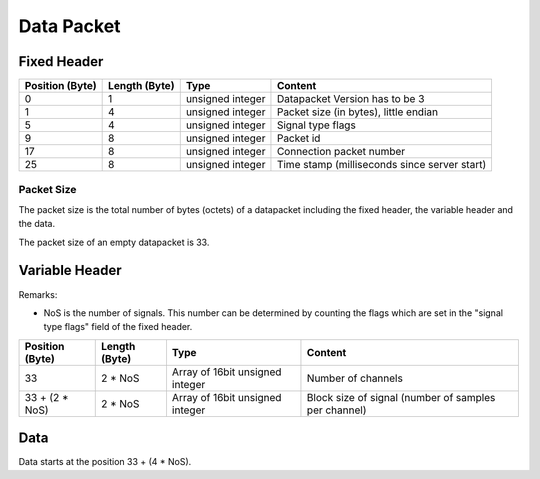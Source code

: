 Data Packet
===========

Fixed Header
------------

=============== ============= ================== ============================================
Position (Byte) Length (Byte) Type               Content
=============== ============= ================== ============================================
0               1	      unsigned integer   Datapacket Version has to be 3
1               4             unsigned integer   Packet size (in bytes), little endian
5               4             unsigned integer   Signal type flags
9               8             unsigned integer   Packet id
17              8             unsigned integer   Connection packet number
25              8             unsigned integer   Time stamp (milliseconds since server start)
=============== ============= ================== ============================================

Packet Size
***********
The packet size is the total number of bytes (octets) of a datapacket including the fixed header,
the variable header and the data. 

The packet size of an empty datapacket is 33.

Variable Header
---------------

Remarks:

* NoS is the number of signals. This number can be determined by counting the flags which are set
  in the "signal type flags" field of the fixed header.

=============== ============= =============================== ====================================================
Position (Byte) Length (Byte) Type                            Content
=============== ============= =============================== ====================================================
33              2 * NoS	      Array of 16bit unsigned integer Number of channels
33 + (2 * NoS)  2 * NoS       Array of 16bit unsigned integer Block size of signal (number of samples per channel)
=============== ============= =============================== ====================================================

Data
----

Data starts at the position 33 + (4 * NoS).